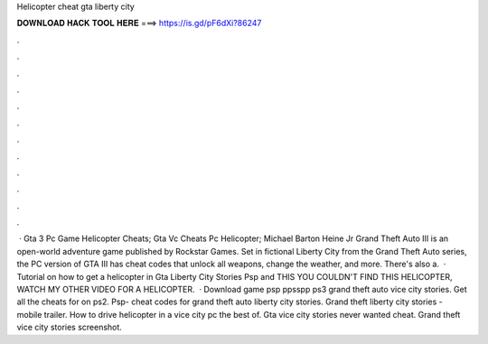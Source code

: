 Helicopter cheat gta liberty city

𝐃𝐎𝐖𝐍𝐋𝐎𝐀𝐃 𝐇𝐀𝐂𝐊 𝐓𝐎𝐎𝐋 𝐇𝐄𝐑𝐄 ===> https://is.gd/pF6dXi?86247

.

.

.

.

.

.

.

.

.

.

.

.

 · Gta 3 Pc Game Helicopter Cheats; Gta Vc Cheats Pc Helicopter; Michael Barton Heine Jr Grand Theft Auto III is an open-world adventure game published by Rockstar Games. Set in fictional Liberty City from the Grand Theft Auto series, the PC version of GTA III has cheat codes that unlock all weapons, change the weather, and more. There's also a.  · Tutorial on how to get a helicopter in Gta Liberty City Stories Psp and  THIS YOU COULDN'T FIND THIS HELICOPTER, WATCH MY OTHER VIDEO FOR A HELICOPTER.  · Download game psp ppsspp ps3 grand theft auto vice city stories. Get all the cheats for on ps2. Psp- cheat codes for grand theft auto liberty city stories. Grand theft liberty city stories - mobile trailer. How to drive helicopter in a vice city pc the best of. Gta vice city stories never wanted cheat. Grand theft vice city stories screenshot.